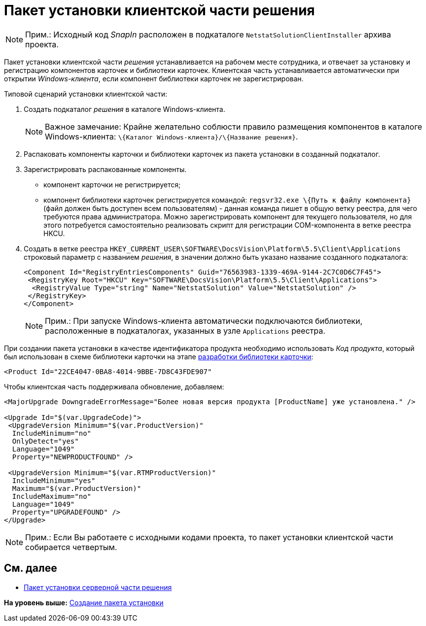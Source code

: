= Пакет установки клиентской части решения

[NOTE]
====
[.note__title]#Прим.:# Исходный код [.dfn .term]_SnapIn_ расположен в подкаталоге [.ph .filepath]`NetstatSolutionClientInstaller` архива проекта.
====

Пакет установки клиентской части [.dfn .term]_решения_ устанавливается на рабочем месте сотрудника, и отвечает за установку и регистрацию компонентов карточек и библиотеки карточек. Клиентская часть устанавливается автоматически при открытии [.dfn .term]_Windows-клиента_, если компонент библиотеки карточек не зарегистрирован.

Типовой сценарий установки клиентской части:

. Создать подкаталог [.dfn .term]_решения_ в каталоге Windows-клиента.
+
[NOTE]
====
[.note__title]#Важное замечание:# Крайне желательно соблюсти правило размещения компонентов в каталоге Windows-клиента: [.ph .filepath]`\{Каталог Windows-клиента}/\{Название решения}`.
====
. Распаковать компоненты карточки и библиотеки карточек из пакета установки в созданный подкаталог.
. Зарегистрировать распакованные компоненты.
* компонент карточки не регистрируется;
* компонент библиотеки карточек регистрируется командой: [.ph .filepath]`regsvr32.exe \{Путь к файлу компонента}` (файл должен быть доступен всем пользователям) - данная команда пишет в общую ветку реестра, для чего требуются права администратора. Можно зарегистрировать компонент для текущего пользователя, но для этого потребуется самостоятельно реализовать скрипт для регистрации COM-компонента в ветке реестра HKCU.
. Создать в ветке реестра [.ph .filepath]`HKEY_CURRENT_USER\SOFTWARE\DocsVision\Platform\5.5\Client\Applications` строковый параметр с названием [.dfn .term]_решения_, в значении должно быть указано название созданного подкаталога:
+
[source,pre,codeblock,language-xml]
----
<Component Id="RegistryEntriesComponents" Guid="76563983-1339-469A-9144-2C7C0D6C7F45">
 <RegistryKey Root="HKCU" Key="SOFTWARE\DocsVision\Platform\5.5\Client\Applications">
  <RegistryValue Type="string" Name="NetstatSolution" Value="NetstatSolution" />
 </RegistryKey>
</Component>
----
+
[NOTE]
====
[.note__title]#Прим.:# При запуске Windows-клиента автоматически подключаются библиотеки, расположенные в подкаталогах, указанных в узле [.ph .filepath]`Applications` реестра.
====

При создании пакета установки в качестве идентификатора продукта необходимо использовать [.dfn .term]_Код продукта_, который был использован в схеме библиотеки карточки на этапе xref:CreateCardLib_SchemaLib.adoc[разработки библиотеки карточки]:

[source,pre,codeblock,language-xml]
----
<Product Id="22CE4047-0BA8-4014-9BBE-7D8C43FDE907"
----

Чтобы клиентская часть поддерживала обновление, добавляем:

[source,pre,codeblock]
----
<MajorUpgrade DowngradeErrorMessage="Более новая версия продукта [ProductName] уже установлена." />
   
<Upgrade Id="$(var.UpgradeCode)">
 <UpgradeVersion Minimum="$(var.ProductVersion)"
  IncludeMinimum="no"
  OnlyDetect="yes"
  Language="1049"
  Property="NEWPRODUCTFOUND" />

 <UpgradeVersion Minimum="$(var.RTMProductVersion)"
  IncludeMinimum="yes"
  Maximum="$(var.ProductVersion)"
  IncludeMaximum="no"
  Language="1049"
  Property="UPGRADEFOUND" />
</Upgrade>
----

[NOTE]
====
[.note__title]#Прим.:# Если Вы работаете с исходными кодами проекта, то пакет установки клиентской части собирается четвертым.
====

== См. далее

* xref:CreateInstaller_Server.adoc[Пакет установки серверной части решения]

*На уровень выше:* xref:../pages/CreateInstaller.adoc[Создание пакета установки]
